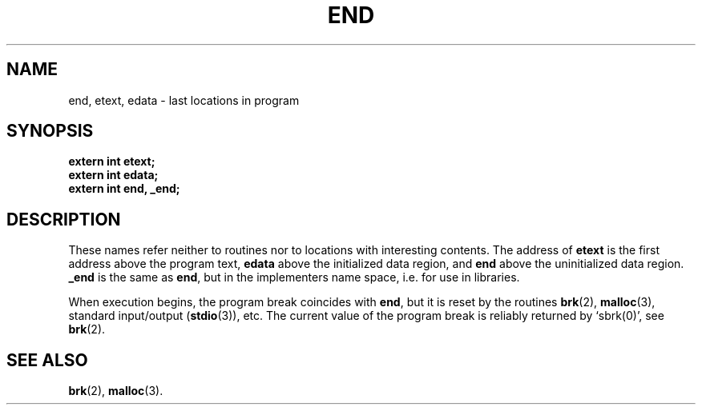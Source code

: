 .\"	@(#)end.3	6.2 (Berkeley) 5/12/86
.\"
.TH END 3  "May 12, 1986"
.AT 3
.SH NAME
end, etext, edata \- last locations in program
.SH SYNOPSIS
.nf
.ft B
extern int etext;
extern int edata;
extern int end, _end;
.ft R
.fi
.SH DESCRIPTION
These names refer neither to routines nor to locations with interesting
contents.  The address of
.B etext
is the first address above the program text,
.B edata
above the initialized data region, and
.B end
above the uninitialized data region.
.B _end
is the same as
.BR end ,
but in the implementers name space, i.e. for use in libraries.
.PP
When execution begins, the program break coincides with
.BR end ,
but it is reset by the routines
.BR brk (2),
.BR malloc (3), 
standard input/output
.RB ( stdio (3)),
etc.
The current value of the program break is reliably returned by `sbrk(0)',
see
.BR brk (2).
.SH "SEE ALSO"
.BR brk (2),
.BR malloc (3).
